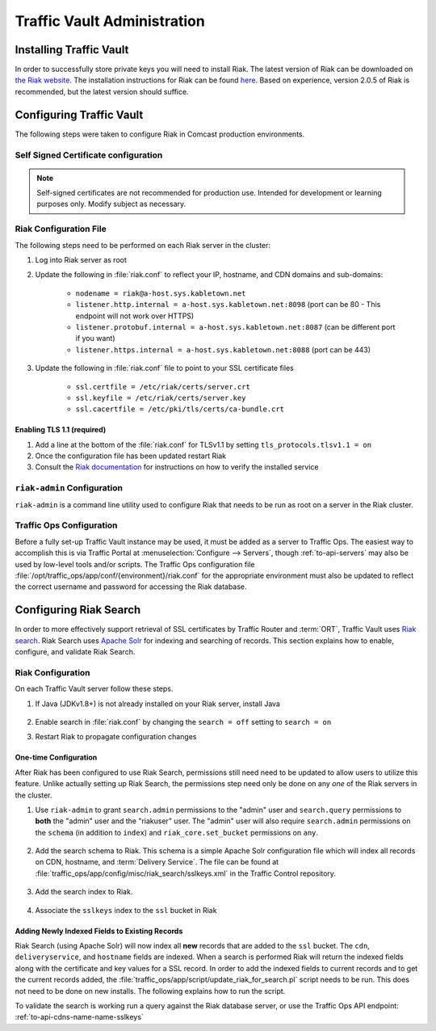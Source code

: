 ..
..
.. Licensed under the Apache License, Version 2.0 (the "License");
.. you may not use this file except in compliance with the License.
.. You may obtain a copy of the License at
..
..     http://www.apache.org/licenses/LICENSE-2.0
..
.. Unless required by applicable law or agreed to in writing, software
.. distributed under the License is distributed on an "AS IS" BASIS,
.. WITHOUT WARRANTIES OR CONDITIONS OF ANY KIND, either express or implied.
.. See the License for the specific language governing permissions and
.. limitations under the License.
..

****************************
Traffic Vault Administration
****************************
Installing Traffic Vault
========================
In order to successfully store private keys you will need to install Riak. The latest version of Riak can be downloaded on `the Riak website <https://docs.riak.com/riak/latest/downloads/>`_. The installation instructions for Riak can be found `here <https://docs.riak.com/riak/kv/latest/setup/installing/index.html>`__. Based on experience, version 2.0.5 of Riak is recommended, but the latest version should suffice.

Configuring Traffic Vault
=========================
The following steps were taken to configure Riak in Comcast production environments.

Self Signed Certificate configuration
-------------------------------------
.. note:: Self-signed certificates are not recommended for production use. Intended for development or learning purposes only. Modify subject as necessary.

.. code-block:: shell
	:caption: Self-Signed Certificate Configuration

	cd ~
	mkdir certs
	cd certs
	openssl genrsa -out ca-bundle.key 2048
	openssl req -new -key ca-bundle.key -out ca-bundle.csr -subj "/C=US/ST=CO/L=DEN/O=somecompany/OU=CDN/CN=somecompany.net/emailAddress=someuser@somecompany.net"
	openssl x509 -req -days 365 -in ca-bundle.csr -signkey ca-bundle.key -out ca-bundle.crt
	openssl genrsa -out server.key 2048
	openssl req -new -key server.key -out server.csr -subj "/C=US/ST=CO/L=DEN/O=somecompany/OU=CDN/CN=somecompany.net/emailAddress=someuser@somecompany.net"
	openssl x509 -req -days 365 -in server.csr -CA ca-bundle.crt -CAkey ca-bundle.key -CAcreateserial -out server.crt
	mkdir /etc/riak/certs
	mv -f server.crt /etc/riak/certs/.
	mv -f server.key /etc/riak/certs/.
	mv -f ca-bundle.crt /etc/pki/tls/certs/.


Riak Configuration File
-----------------------
The following steps need to be performed on each Riak server in the cluster:

#. Log into Riak server as root
#. Update the following in :file:`riak.conf` to reflect your IP, hostname, and CDN domains and sub-domains:

	* ``nodename = riak@a-host.sys.kabletown.net``
	* ``listener.http.internal = a-host.sys.kabletown.net:8098`` (port can be 80 - This endpoint will not work over HTTPS)
	* ``listener.protobuf.internal = a-host.sys.kabletown.net:8087`` (can be different port if you want)
	* ``listener.https.internal = a-host.sys.kabletown.net:8088`` (port can be 443)

#. Update the following in :file:`riak.conf` file to point to your SSL certificate files

	- ``ssl.certfile = /etc/riak/certs/server.crt``
	- ``ssl.keyfile = /etc/riak/certs/server.key``
	- ``ssl.cacertfile = /etc/pki/tls/certs/ca-bundle.crt``

.. _tv-admin-enable-tlsv1.1:

Enabling TLS 1.1 (required)
"""""""""""""""""""""""""""

#. Add a line at the bottom of the :file:`riak.conf` for TLSv1.1 by setting ``tls_protocols.tlsv1.1 = on``
#. Once the configuration file has been updated restart Riak
#. Consult the `Riak documentation <https://docs.riak.com/riak/kv/latest/setup/installing/verify/>`_ for instructions on how to verify the installed service

``riak-admin`` Configuration
----------------------------
``riak-admin`` is a command line utility used to configure Riak that needs to be run as root on a server in the Riak cluster.

.. seealso:: `The riak-admin documentation <https://docs.riak.com/riak/kv/latest/using/admin/riak-admin/>`_

.. code-block:: shell
	:caption: Traffic Vault Setup with ``riak-admin``

	# This script need only be run on any *one* Riak server in the cluster

	# Enable security and secure access groups
	riak-admin security enable
	riak-admin security add-group admins
	riak-admin security add-group keysusers

	# User name and password should be stored in
	# /opt/traffic_ops/app/conf/<environment>/riak.conf on the Traffic Ops
	# server
	# In this example, we assume the usernames 'admin' and 'riakuser' with
	# respective passwords stored in the ADMIN_PASSWORD and RIAK_USER_PASSWORD
	# environment variables
	riak-admin security add-user admin password=$ADMIN_PASSWORD groups=admins
	riak-admin security add-user riakuser password=$RIAK_USER_PASSWORD groups=keysusers
	riak-admin security add-source riakuser 0.0.0.0/0 password
	riak-admin security add-source admin 0.0.0.0/0 password

	# Grant privileges to the admins group for everything
	riak-admin security grant riak_kv.list_buckets,riak_kv.list_keys,riak_kv.get,riak_kv.put,riak_kv.delete on any to admins

	# Grant privileges to keysusers group for SSL, DNSSEC, and url_sig_keys buckets only
	riak-admin security grant riak_kv.get,riak_kv.put,riak_kv.delete on default ssl to keysusers
	riak-admin security grant riak_kv.get,riak_kv.put,riak_kv.delete on default dnssec to keysusers
	riak-admin security grant riak_kv.get,riak_kv.put,riak_kv.delete on default url_sig_keys to keysusers
	riak-admin security grant riak_kv.get,riak_kv.put,riak_kv.delete on default cdn_uri_sig_keys to keysusers

.. seealso:: For more information on security in Riak, see the `Riak Security documentation <https://docs.riak.com/riak/kv/latest/using/security/index.html>`_.


Traffic Ops Configuration
-------------------------
Before a fully set-up Traffic Vault instance may be used, it must be added as a server to Traffic Ops. The easiest way to accomplish this is via Traffic Portal at :menuselection:`Configure --> Servers`, though :ref:`to-api-servers` may also be used by low-level tools and/or scripts. The Traffic Ops configuration file :file:`/opt/traffic_ops/app/conf/{environment}/riak.conf` for the appropriate environment must also be updated to reflect the correct username and password for accessing the Riak database.

Configuring Riak Search
=======================
In order to more effectively support retrieval of SSL certificates by Traffic Router and :term:`ORT`, Traffic Vault uses `Riak search <https://docs.riak.com/riak/kv/latest/using/reference/search/>`_. Riak Search uses `Apache Solr <https://lucene.apache.org/solr>`_ for indexing and searching of records. This section explains how to enable, configure, and validate Riak Search.

Riak Configuration
------------------
On each Traffic Vault server follow these steps.

#. If Java (JDKv1.8+) is not already installed on your Riak server, install Java

	.. code-block:: shell
		:caption: Check if Java is Installed, Then Install if Needed

		# Ensure that this outputs a Java version that is at least 1.8
		java -version

		# If it didn't, or produced an error because `java` doesn't exist,
		# install the correct version
		# (OpenJDK is used here because of its permissive license, though OracleJDK
		# should work with some tinkering)

		# On CentOS/RedHat/Fedora (recommended)
		yum install -y java-1.8.0-openjdk java-1.8.0-openjdk-devel

		# On Ubuntu/Debian/Linux Mint
		apt install -y openjdk-8-jdk

		# Arch/Manjaro
		pacman -Sy jdk8-openjdk

#. Enable search in :file:`riak.conf` by changing the ``search = off`` setting to ``search = on``
#. Restart Riak to propagate configuration changes

	.. code-block:: bash
		:caption: Restarting Riak on :manpage:`systemd(1)` Systems

		systemctl restart riak

One-time Configuration
""""""""""""""""""""""
After Riak has been configured to use Riak Search, permissions still need need to be updated to allow users to utilize this feature. Unlike actually setting up Riak Search, the permissions step need only be done on any *one* of the Riak servers in the cluster.

#. Use ``riak-admin`` to grant ``search.admin`` permissions to the "admin" user and ``search.query`` permissions to **both** the "admin" user and the "riakuser" user. The "admin" user will also require ``search.admin`` permissions on the ``schema`` (in addition to ``index``) and ``riak_core.set_bucket`` permissions on ``any``.

	.. code-block:: bash
		:caption: Setting up Riak Search Permissions

		riak-admin security grant search.admin on schema to admin
		riak-admin security grant search.admin on index to admin
		riak-admin security grant search.query on index to admin
		riak-admin security grant search.query on index sslkeys to admin
		riak-admin security grant search.query on index to riakuser
		riak-admin security grant search.query on index sslkeys to riakuser
		riak-admin security grant riak_core.set_bucket on any to admin

#. Add the search schema to Riak. This schema is a simple Apache Solr configuration file which will index all records on CDN, hostname, and :term:`Delivery Service`. The file can be found at :file:`traffic_ops/app/config/misc/riak_search/sslkeys.xml` in the Traffic Control repository.

	.. code-block:: bash
		:caption: Adding the GitHub-hosted Search Schema to Riak

		# Obtain the configuration file - in this example by downloading it from GitHub
		wget https://raw.githubusercontent.com/apache/trafficcontrol/master/traffic_ops/app/conf/misc/riak_search/sslkeys.xml

		# Upload the schema to the Riak server using its API
		# Note that the assumptions made here are that the "admin" user's password is "pass"
		# and the server is accessible at port 8088 on the hostname "trafficvault.infra.ciab.test"
		curl --tlsv1.1 --tls-max 1.1 -kvsX PUT "https://admin:pass@trafficvault.infra.ciab.test:8088/search/schema/sslkeys" -H "Content-Type: application/xml" -d @sslkeys.xml

#. Add the search index to Riak.

	.. code-block:: bash
		:caption: Adding the Search Index to Riak Via its API

		# Note that the assumptions made here are that the "admin" user's password is "pass"
		# and the server is accessible at port 8088 on the hostname "trafficvault.infra.ciab.test"
		curl --tlsv1.1 --tls-max 1.1 -kvsX PUT "https://admin:pass@trafficvault.infra.ciab.test:8088/search/index/sslkeys" -H 'Content-Type: application/json' -d '{"schema":"sslkeys"}'

4. Associate the ``sslkeys`` index to the ``ssl`` bucket in Riak

	.. code-block:: bash
		:caption: Using the Riak API to Create an Index-to-Bucket Association for ``sslkeys``

		# Note that the assumptions made here are that the "admin" user's password is "pass"
		# and the server is accessible at port 8088 on the hostname "trafficvault.infra.ciab.test"
		curl --tlsv1.1 --tls-max 1.1 -kvs -XPUT "https://admin:pass@trafficvault.infra.ciab.test:8088/buckets/ssl/props" -H'content-type:application/json' -d'{"props":{"search_index":"sslkeys"}}'

Adding Newly Indexed Fields to Existing Records
"""""""""""""""""""""""""""""""""""""""""""""""
Riak Search (using Apache Solr) will now index all **new** records that are added to the ``ssl`` bucket. The ``cdn``, ``deliveryservice``, and ``hostname`` fields are indexed. When a search is performed Riak will return the indexed fields along with the certificate and key values for a SSL record. In order to add the indexed fields to current records and to get the current records added, the :file:`traffic_ops/app/script/update_riak_for_search.pl` script needs to be run. This does not need to be done on new installs. The following explains how to run the script.

.. code-block:: bash
	:caption: Example Usage of :file:`traffic_ops/app/script/update_riak_for_search.pl`

	### Note that the following steps should be done on the Traffic VAULT server ###

	# Obtain the script - in this example by downloading it from GitHub
	wget https://raw.githubusercontent.com/apache/trafficcontrol/master/traffic_ops/app/script/update_riak_for_search.pl

	# Assuming Traffic Ops is hosted at trafficops.infra.ciab.test, with username 'admin' and password 'twelve!'
	# the script should be run like so:

	./update_riak_for_search.pl -to_url=https://trafficops.infra.ciab.test -to_un=admin -to_pw="twelve!"

To validate the search is working run a query against the Riak database server, or use the Traffic Ops API endpoint: :ref:`to-api-cdns-name-name-sslkeys`

.. code-block:: bash
	:caption: Validate Riak Search is Working

	# Note that the assumptions made here are that the "admin" user's password is
	# "pass", the Traffic Vault server's Riak database is accessible at port 8088 on
	# the hostname "trafficvault.infra.ciab.test", $COOKIE contains a valid
	# Mojolicious cookie for a Traffic Ops user with proper permissions, and the
	# Traffic Ops server is available at the hostname "trafficops.infra.ciab.test"

	# Verify by querying Riak directly
	curl --tlsv1.1 --tls-max 1.1 -kvs "https://admin:password@trafficvault.infra.ciab.test:8088/search/query/sslkeys?wt=json&q=cdn:CDN-in-a-Box"

	# Verify using the Traffic Ops API
	curl -Lvs -H "Cookie: $COOKIE" https://trafficops.infra.ciab.test/api/2.0/cdns/name/mycdn/sslkeys
